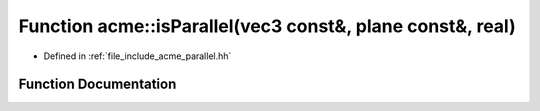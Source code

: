 .. _exhale_function_a00065_1a27ab02fd6515c27eae619d27322e33d3:

Function acme::isParallel(vec3 const&, plane const&, real)
==========================================================

- Defined in :ref:`file_include_acme_parallel.hh`


Function Documentation
----------------------


.. doxygenfunction:: acme::isParallel(vec3 const&, plane const&, real)
   :project: doc_cpp
   :project: doc_cpp
   :project: doc_cpp
   :project: doc_cpp
   :project: doc_cpp
   :project: doc_cpp
   :project: doc_cpp
   :project: doc_cpp
   :project: doc_cpp
   :project: doc_cpp
